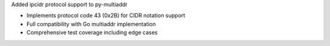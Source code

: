 Added ipcidr protocol support to py-multiaddr

- Implements protocol code 43 (0x2B) for CIDR notation support
- Full compatibility with Go multiaddr implementation
- Comprehensive test coverage including edge cases
